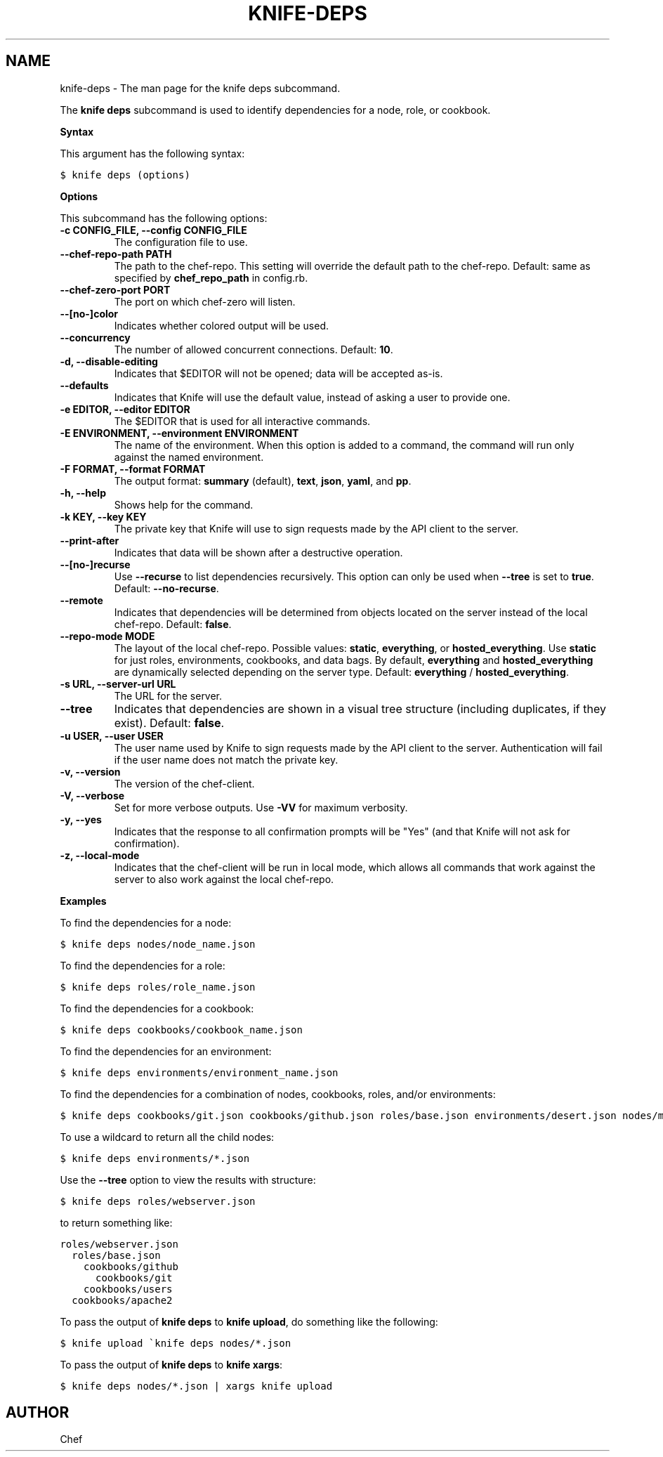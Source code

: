 .TH "KNIFE-DEPS" "1" "Chef 11.8.0" "" "knife deps"
.SH NAME
knife-deps \- The man page for the knife deps subcommand.
.
.nr rst2man-indent-level 0
.
.de1 rstReportMargin
\\$1 \\n[an-margin]
level \\n[rst2man-indent-level]
level margin: \\n[rst2man-indent\\n[rst2man-indent-level]]
-
\\n[rst2man-indent0]
\\n[rst2man-indent1]
\\n[rst2man-indent2]
..
.de1 INDENT
.\" .rstReportMargin pre:
. RS \\$1
. nr rst2man-indent\\n[rst2man-indent-level] \\n[an-margin]
. nr rst2man-indent-level +1
.\" .rstReportMargin post:
..
.de UNINDENT
. RE
.\" indent \\n[an-margin]
.\" old: \\n[rst2man-indent\\n[rst2man-indent-level]]
.nr rst2man-indent-level -1
.\" new: \\n[rst2man-indent\\n[rst2man-indent-level]]
.in \\n[rst2man-indent\\n[rst2man-indent-level]]u
..
.\" Man page generated from reStructuredText.
.
.sp
The \fBknife deps\fP subcommand is used to identify dependencies for a node, role, or cookbook.
.sp
\fBSyntax\fP
.sp
This argument has the following syntax:
.sp
.nf
.ft C
$ knife deps (options)
.ft P
.fi
.sp
\fBOptions\fP
.sp
This subcommand has the following options:
.INDENT 0.0
.TP
.B \fB\-c CONFIG_FILE\fP, \fB\-\-config CONFIG_FILE\fP
The configuration file to use.
.TP
.B \fB\-\-chef\-repo\-path PATH\fP
The path to the chef\-repo. This setting will override the default path to the chef\-repo. Default: same as specified by \fBchef_repo_path\fP in config.rb.
.TP
.B \fB\-\-chef\-zero\-port PORT\fP
The port on which chef\-zero will listen.
.TP
.B \fB\-\-[no\-]color\fP
Indicates whether colored output will be used.
.TP
.B \fB\-\-concurrency\fP
The number of allowed concurrent connections. Default: \fB10\fP.
.TP
.B \fB\-d\fP, \fB\-\-disable\-editing\fP
Indicates that $EDITOR will not be opened; data will be accepted as\-is.
.TP
.B \fB\-\-defaults\fP
Indicates that Knife will use the default value, instead of asking a user to provide one.
.TP
.B \fB\-e EDITOR\fP, \fB\-\-editor EDITOR\fP
The $EDITOR that is used for all interactive commands.
.TP
.B \fB\-E ENVIRONMENT\fP, \fB\-\-environment ENVIRONMENT\fP
The name of the environment. When this option is added to a command, the command will run only against the named environment.
.TP
.B \fB\-F FORMAT\fP, \fB\-\-format FORMAT\fP
The output format: \fBsummary\fP (default), \fBtext\fP, \fBjson\fP, \fByaml\fP, and \fBpp\fP.
.TP
.B \fB\-h\fP, \fB\-\-help\fP
Shows help for the command.
.TP
.B \fB\-k KEY\fP, \fB\-\-key KEY\fP
The private key that Knife will use to sign requests made by the API client to the server.
.TP
.B \fB\-\-print\-after\fP
Indicates that data will be shown after a destructive operation.
.TP
.B \fB\-\-[no\-]recurse\fP
Use \fB\-\-recurse\fP to list dependencies recursively. This option can only be used when \fB\-\-tree\fP is set to \fBtrue\fP. Default: \fB\-\-no\-recurse\fP.
.TP
.B \fB\-\-remote\fP
Indicates that dependencies will be determined from objects located on the server instead of the local chef\-repo. Default: \fBfalse\fP.
.TP
.B \fB\-\-repo\-mode MODE\fP
The layout of the local chef\-repo. Possible values: \fBstatic\fP, \fBeverything\fP, or \fBhosted_everything\fP. Use \fBstatic\fP for just roles, environments, cookbooks, and data bags. By default, \fBeverything\fP and \fBhosted_everything\fP are dynamically selected depending on the server type. Default: \fBeverything\fP / \fBhosted_everything\fP.
.TP
.B \fB\-s URL\fP, \fB\-\-server\-url URL\fP
The URL for the server.
.TP
.B \fB\-\-tree\fP
Indicates that dependencies are shown in a visual tree structure (including duplicates, if they exist). Default: \fBfalse\fP.
.TP
.B \fB\-u USER\fP, \fB\-\-user USER\fP
The user name used by Knife to sign requests made by the API client to the server. Authentication will fail if the user name does not match the private key.
.TP
.B \fB\-v\fP, \fB\-\-version\fP
The version of the chef\-client.
.TP
.B \fB\-V\fP, \fB\-\-verbose\fP
Set for more verbose outputs. Use \fB\-VV\fP for maximum verbosity.
.TP
.B \fB\-y\fP, \fB\-\-yes\fP
Indicates that the response to all confirmation prompts will be "Yes" (and that Knife will not ask for confirmation).
.TP
.B \fB\-z\fP, \fB\-\-local\-mode\fP
Indicates that the chef\-client will be run in local mode, which allows all commands that work against the server to also work against the local chef\-repo.
.UNINDENT
.sp
\fBExamples\fP
.sp
To find the dependencies for a node:
.sp
.nf
.ft C
$ knife deps nodes/node_name.json
.ft P
.fi
.sp
To find the dependencies for a role:
.sp
.nf
.ft C
$ knife deps roles/role_name.json
.ft P
.fi
.sp
To find the dependencies for a cookbook:
.sp
.nf
.ft C
$ knife deps cookbooks/cookbook_name.json
.ft P
.fi
.sp
To find the dependencies for an environment:
.sp
.nf
.ft C
$ knife deps environments/environment_name.json
.ft P
.fi
.sp
To find the dependencies for a combination of nodes, cookbooks, roles, and/or environments:
.sp
.nf
.ft C
$ knife deps cookbooks/git.json cookbooks/github.json roles/base.json environments/desert.json nodes/mynode.json
.ft P
.fi
.sp
To use a wildcard to return all the child nodes:
.sp
.nf
.ft C
$ knife deps environments/*.json
.ft P
.fi
.sp
Use the \fB\-\-tree\fP option to view the results with structure:
.sp
.nf
.ft C
$ knife deps roles/webserver.json
.ft P
.fi
.sp
to return something like:
.sp
.nf
.ft C
roles/webserver.json
  roles/base.json
    cookbooks/github
      cookbooks/git
    cookbooks/users
  cookbooks/apache2
.ft P
.fi
.sp
To pass the output of \fBknife deps\fP to \fBknife upload\fP, do something like the following:
.sp
.nf
.ft C
$ knife upload \(gaknife deps nodes/*.json
.ft P
.fi
.sp
To pass the output of \fBknife deps\fP to \fBknife xargs\fP:
.sp
.nf
.ft C
$ knife deps nodes/*.json | xargs knife upload
.ft P
.fi
.SH AUTHOR
Chef
.\" Generated by docutils manpage writer.
.
